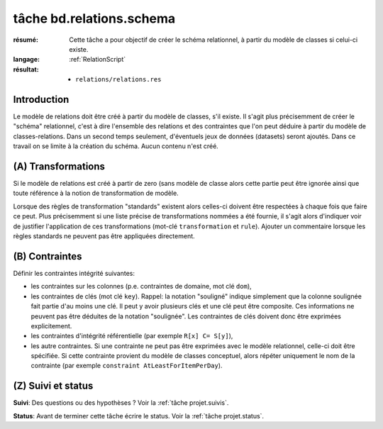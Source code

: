 ..  _`tâche bd.relations.schema`:


tâche bd.relations.schema
=========================

:résumé: Cette tâche a pour objectif de créer le schéma relationnel,
    à partir du modèle de classes si celui-ci existe.

:langage: :ref:`RelationScript`
:résultat:
    * ``relations/relations.res``


Introduction
------------

Le modèle de relations doit être créé à partir du modèle de classes,
s'il existe. Il s'agit plus précisemment de créer le "schéma" relationnel,
c'est à dire l'ensemble des relations et des contraintes que l'on peut
déduire à partir du modèle de classes-relations. Dans un second temps
seulement, d'éventuels jeux de données (datasets) seront ajoutés. Dans
ce travail on se limite à la création du schéma. Aucun contenu n'est
créé.

(A) Transformations
-------------------

Si le modèle de relations est créé à partir de zero (sans modèle
de classe alors cette partie peut être ignorée ainsi que toute
référence à la notion de transformation de modèle.

Lorsque des règles de transformation "standards" existent alors celles-ci
doivent être respectées à chaque fois que faire ce peut. Plus précisemment
si une liste précise de transformations nommées a été fournie, il s'agit
alors d'indiquer voir de justifier l'application de ces transformations
(mot-clé ``transformation`` et ``rule``). Ajouter un commentaire
lorsque les  règles standards ne peuvent pas être appliquées directement.

(B) Contraintes
---------------

Définir les contraintes intégrité suivantes:

* les contraintes sur les colonnes (p.e. contraintes de domaine, mot
  clé ``dom``),

* les contraintes de clés (mot clé ``key``). Rappel: la notation
  "souligné" indique simplement que la colonne soulignée fait partie
  d'au moins une clé. Il peut y avoir plusieurs clés et une clé
  peut être composite. Ces informations ne peuvent pas être déduites
  de la notation "soulignée". Les contraintes de clés doivent donc
  être exprimées explicitement.

* les contraintes d'intégrité référentielle (par exemple
  ``R[x] C= S[y]``),

* les autre contraintes. Si une contrainte ne peut pas être exprimées
  avec le modèle relationnel, celle-ci doit être spécifiée. Si cette
  contrainte provient du modèle de classes conceptuel, alors répéter
  uniquement le nom de la contrainte (par exemple
  ``constraint AtLeastForItemPerDay``).

(Z) Suivi et status
-------------------

**Suivi**: Des questions ou des hypothèses ? Voir la
:ref:`tâche projet.suivis`.

**Status**: Avant de terminer cette tâche écrire le status. Voir la
:ref:`tâche projet.status`.